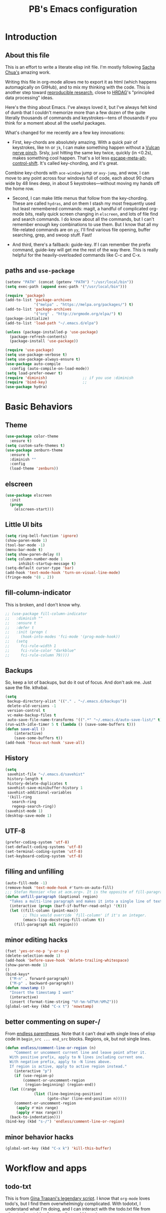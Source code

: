 # -*- mode: org -*-
# -*- coding: utf-8 -*-
#+TITLE: PB's Emacs configuration
#+OPTIONS: toc:4 h:4
#+STARTUP: hideblocks
#+STARTUP: logdone
#+STARTUP: indent
#+STARTUP: showstars
#+PROPERTY:  eval yes
#+PROPERTY: header-args :results silent

* Introduction
** About this file
   :PROPERTIES:
   :CUSTOM_ID: babel-init
   :END:
<<babel-init>>


This is an effort to write a literate elisp init file. I'm mostly following [[http://pages.sachachua.com/.emacs.d/Sacha.html%5D%5D%20amazing%20work.%20%0A%0A*%20Introduction][Sacha Chua's]] amazing work.

Writing this file in org-mode allows me to export it as html (which happens automagically on GitHub), and to mix my thinking with the code. This is another step toward [[http://reproducibleresearch.net][reproducible research]], close to [[https://hrdag.org][HRDAG]]'s "principled data processing" ideas.

Here's the thing about Emacs. I've always loved it, but I've always felt kind of dumb that I couldn't memorize more than a few dozen of the quite literally thousands of commands and keystrokes---tens of thousands if you think for a moment about all the useful packages.

What's changed for me recently are a few key innovations:

- First, key-chords are absolutely amazing. With a quick pair of keystrokes, like =hh= or =jk=, I can make something happen without a [[http://catb.org/jargon/html/Q/quadruple-bucky.html][Vulcan nerve pinch]]. Srsly, just hitting the same key twice, quickly (in <0.2s), makes something cool happen. That's a lot less [[http://www.thefreedictionary.com/Escape+meta+alt+control+shift][escape-meta-alt-control-shift]]. It's called key-chording, and it's great.

Combine key-chords with =ace-window= jump or =avy-jump=, and wow, I can move to any point across four windows full of code, each about 90 chars wide by 48 lines deep, in about 5 keystrokes---without moving my hands off the home row.

- Second, I can make little menus that follow from the key-chording. These are called =hydras=, and on them I stash my most frequently used but least remembered commands: magit, a handful of complicated org-mode bits, really quick screen changing in =elscreen=, and lots of file find and search commands. I do know about all the commands, but I can't remember enough key combinations to use them. But I know that all my file-related commands are on =yy=, I'll find various file opening, buffer searching, grep, and swoop stuff. Fast!

- And third, there's a fallback: guide-key. If I can remember the prefix command, guide-key will get me the rest of the way there. This is really helpful for the heavily-overloaded commands like C-c and C-x.

** paths and =use-package=

#+begin_src emacs-lisp :results output silent
(setenv "PATH" (concat (getenv "PATH") ":/usr/local/bin"))
(setq exec-path (append exec-path '("/usr/local/bin")))

(require 'package)
(add-to-list 'package-archives
             '("melpa" . "https://melpa.org/packages/") t)
(add-to-list 'package-archives
             '("org" . "http://orgmode.org/elpa/") t)
(package-initialize)
(add-to-list 'load-path "~/.emacs.d/elpa")

(unless (package-installed-p 'use-package)
  (package-refresh-contents)
  (package-install 'use-package))

(require 'use-package)
(setq use-package-verbose t)
(setq use-package-always-ensure t)
(use-package auto-compile
  :config (auto-compile-on-load-mode))
(setq load-prefer-newer t)
(require 'diminish)                ;; if you use :diminish
(require 'bind-key)                ;;
(use-package hydra)
#+end_src


* Basic Behaviors
** Theme
#+begin_src emacs-lisp
(use-package color-theme
  :ensure t)
(setq custom-safe-themes t)
(use-package zenburn-theme
  :ensure t
  :diminish ""
  :config
  (load-theme 'zenburn))
#+end_src
** elscreen
#+begin_src emacs-lisp
  (use-package elscreen
    :init
    (progn
      (elscreen-start)))
#+end_src

#+end_src

** Little UI bits
#+begin_src emacs-lisp
(setq ring-bell-function 'ignore)
(show-paren-mode 1)
(tool-bar-mode -1)
(menu-bar-mode t)
(setq show-paren-delay 0)
(setq column-number-mode 1
      inhibit-startup-message t)
(setq-default cursor-type 'bar)
(add-hook 'text-mode-hook 'turn-on-visual-line-mode)
(fringe-mode '(8 . 2))
#+end_src
** fill-column-indicator
This is broken, and I don't know why.
#+begin_src emacs-lisp
  ;; (use-package fill-column-indicator
  ;;   :diminish ""
  ;;   :ensure t
  ;;   :defer t
  ;;   :init (progn (
  ;;     (hook-into-modes 'fci-mode '(prog-mode-hook))
  ;;   (setq
  ;;     fci-rule-width 1
  ;;     fci-rule-color "darkblue"
  ;;     fci-rule-column 79))))

#+end_src
** Backups
So, keep a lot of backups, but do it out of focus. And don't ask
me. Just save the file. kthxbai.
#+begin_src emacs-lisp
(setq
 backup-directory-alist '(("." . "~/.emacs.d/backups"))
 delete-old-versions -1
 version-control t
 vc-make-backup-files t
 auto-save-file-name-transforms '((".*" "~/.emacs.d/auto-save-list/" t)))
(run-with-idle-timer 5 t (lambda () (save-some-buffers t)))
(defun save-all ()
    (interactive)
    (save-some-buffers t))
(add-hook 'focus-out-hook 'save-all)
#+end_src

** History
#+begin_src emacs-lisp
(setq
 savehist-file "~/.emacs.d/savehist"
 history-length t
 history-delete-duplicates t
 savehist-save-minibuffer-history 1
 savehist-additional-variables
 '(kill-ring
   search-ring
   regexp-search-ring))
(savehist-mode 1)
(desktop-save-mode 1)
#+end_src

** UTF-8
#+begin_src emacs-lisp
(prefer-coding-system 'utf-8)
(set-default-coding-systems 'utf-8)
(set-terminal-coding-system 'utf-8)
(set-keyboard-coding-system 'utf-8)
#+end_src

** filling and unfilling
#+begin_src emacs-lisp
(auto-fill-mode -1)
(remove-hook 'text-mode-hook #'turn-on-auto-fill)
;;; Stefan Monnier <foo at acm.org>. It is the opposite of fill-paragraph
(defun unfill-paragraph (&optional region)
  "Takes a multi-line paragraph and makes it into a single line of text."
  (interactive (progn (barf-if-buffer-read-only) '(t)))
  (let ((fill-column (point-max))
        ;; This would override `fill-column' if it's an integer.
        (emacs-lisp-docstring-fill-column t))
    (fill-paragraph nil region)))

#+end_src
** minor editing hacks
  #+begin_src emacs-lisp :eval yes
(fset 'yes-or-no-p 'y-or-n-p)
(delete-selection-mode 1)
(add-hook 'before-save-hook 'delete-trailing-whitespace)
(show-paren-mode 1)
()
(bind-keys*
  ("M-n" . forward-paragraph)
  ("M-p" . backward-paragraph))
(defun nowstamp ()
  "Insert the timestamp I want"
  (interactive)
  (insert (format-time-string "%Y-%m-%dT%H:%M%Z")))
(global-set-key (kbd "C-x t") 'nowstamp)

#+end_src

** better commenting on super-/
From [[http://endlessparentheses.com/implementing-comment-line.html][endless parentheses]]. Note that it can't deal with single lines of elisp code in
=begin_src ... end_src= blocks. Regions, ok, but not single lines.
#+begin_src emacs-lisp
  (defun endless/comment-line-or-region (n)
      "Comment or uncomment current line and leave point after it.
    With positive prefix, apply to N lines including current one.
    With negative prefix, apply to -N lines above.
    If region is active, apply to active region instead."
      (interactive "p")
      (if (use-region-p)
    	  (comment-or-uncomment-region
    	   (region-beginning) (region-end))
	(let ((range
               (list (line-beginning-position)
                     (goto-char (line-end-position n)))))
	  (comment-or-uncomment-region
	   (apply #'min range)
	   (apply #'max range)))
	(back-to-indentation)))
  (bind-key (kbd "s-/") 'endless/comment-line-or-region)
#+end_src

** minor behavior hacks
  #+begin_src emacs-lisp :eval yes
(global-set-key (kbd "C-x k") 'kill-this-buffer)
  #+end_src


* Workflow and apps
** todo-txt
This is from [[http://todotxt.com][Gina Trapani's legendary script]]. I know that =org-mode=
loves todo's, but I find them overwhelmingly complicated. With
todotxt, I understand what I'm doing, and I can interact with the
todo.txt file from other tools outside of emacs (heresy! I know).
#+begin_src emacs-lisp
(use-package todotxt
  :init (setq todotxt-file "~/Documents/notes/todo.txt")
  :bind ("C-t" . todotxt))
#+end_src
** mu4e
This is the hardest piece to config, honestly. First =git clone
git@github.com:djcb/mu.git=, then cd into the working dir, and
=./autogen.sh=.

Of course there's a challenge: =brew='s [[installer][ for the mu package
wants a hardlink to =/usr/bin/emacs=. The issue is described [[https://medium.com/@kirang89/emacs-as-email-client-with-offlineimap-and-mu4e-on-os-x-3ba55adc78b6#.19h21hmj1][here]]. Of
course =/usr/bin= is [[http://apple.stackexchange.com/questions/208764/cant-write-to-usr-lib][locked]] by Apple's "System Integrity Protection,"
which is a fine idea except when we have to do horrible workarounds
like this.

 Here's a workaround: =EMACS=$(which emacs) brew install mu
--with-emacs --HEAD=. It's *not* great, and it still doesn't
work. It's a start.

The issue is that the build is

Then need to set the certficate; I use "~/share/certs"

* Little hacks
There aren't any now, but there will be.
#+begin_src emacs-lisp
;; https://github.com/jjasghar/alfred-org-capture/blob/master/el/alfred-org-capture.el
(defun make-orgcapture-frame ()
  "Create a new frame and run org-capture."
  (interactive)
  (make-frame '((name . "remember") (width . 80) (height . 16)
                (top . 400) (left . 300)
                (font . "-apple-Monaco-medium-normal-normal-*-13-*-*-*-m-0-iso10646-1")
                ))
  (select-frame-by-name "remember")
  (org-capture))
#+end_src

* Modes
** org-mode tweaks
#+begin_src emacs-lisp
(org-indent-mode t)
#+end_src
** markdown
#+begin_src emacs-lisp
(use-package markdown-mode
  :mode ("\\.\\(m\\(ark\\)?down\\|md\\)$" . markdown-mode)
  :config)
#+end_src
** magit
#+begin_src emacs-lisp
  (use-package magit
    :ensure t
    :init (progn (
       (setq magit-git-executable "/usr/local/bin/git"))))
#+end_src

* Searching, buffers, and other finding bits
** Helm and swiper

In the =use-package= spec I found, there ere a bunch of =C-x c=
sequences. Those are the kind of thing I'll never remember, so I need
to move them to hydras or delete them.
#+begin_src emacs-lisp
  (use-package helm
    :diminish helm-mode
    :init
    (progn
      (require 'helm-config)
      (setq helm-candidate-number-limit 100)
      ;; From https://gist.github.com/antifuchs/9238468
      (setq helm-idle-delay 0.0
            helm-input-idle-delay 0.01
            helm-yas-display-key-on-candidate t
            helm-quick-update t
            helm-M-x-requires-pattern nil
            helm-ff-skip-boring-files t)
      (helm-mode))
    :bind (("C-c h" . helm-mini)
           ("C-h a" . helm-apropos)
           ("C-x C-b" . helm-buffers-list)
           ("C-x b" . helm-buffers-list)
           ("M-y" . helm-show-kill-ring)
           ("M-x" . helm-M-x)
           ;; ("C-x c o" . helm-occur)
           ;; ("C-x c s" . helm-swoop)
           ;; ("C-x c y" . helm-yas-complete)
           ;; ("C-x c Y" . helm-yas-create-snippet-on-region)
           ;; ("C-x c b" . my/helm-do-grep-book-notes)
           ("C-x c SPC" . helm-all-mark-rings)))
  (ido-mode -1) ;; Turn off ido mode in case I enabled it accidentally

  (use-package swiper-helm
    :config
    :bind (("C-s" . swiper-helm)
	   ("C-r" . swiper-helm)))

  (use-package helm-swoop)  ;; on hydra
  #+end_src


* Editing
** multiple cursors
#+begin_src emacs-lisp
(use-package multiple-cursors)
(global-set-key (kbd "C-c m c") 'mc/edit-lines)
#+end_src
** yank pop w hydra
#+begin_src emacs-lisp
(defhydra hydra-yank-pop ()
  "yank"
  ("C-y" yank nil)
  ("M-y" yank-pop nil)
  ("y" (yank-pop 1) "next")
  ("Y" (yank-pop -1) "prev")
  ("l" helm-show-kill-ring "list" :color blue)
  ("u" undo-tree-visualize "undoTree"))
(bind-key* (kbd "M-y") #'hydra-yank-pop/yank-pop)
(bind-key* (kbd "C-y") #'hydra-yank-pop/yank)
  #+end_src

** M-p, M-n
The question here is what these do. I think backward-paragraph?
** flyspell
  #+begin_src emacs-lisp
(use-package flyspell
  :init
  (progn
    (add-hook 'text-mode-hook 'flyspell-mode)
    (add-hook 'prog-mode-hook 'flyspell-prog-mode))
  :config
  (setq ispell-extra-args '("--sug-mode=bad-spellers")
        ispell-personal-dictionary "~/.flydict"
	ispell-program-name (executable-find "aspell")
	ispell-extra-args
	(list "--sug-mode=fast" ;; ultra|fast|normal|bad-spellers
        "--lang=en_US"
        "--ignore=3"))
   :bind* ("C-;" . flyspell-auto-correct-previous-word))
(add-hook 'org-mode-hook 'turn-on-flyspell)

  #+end_src

** Autocomplete with =company-mode=
  #+begin_src emacs-lisp
(use-package company
  :ensure t
  :defer t
  :config (global-company-mode))
  #+end_src

** snippets hydra **TODO**

* Navigation

** A better =C-a= from [[https://github.com/bbatsov/crux/blob/master/crux.el][=crux=]]
  #+begin_src emacs-lisp
(use-package crux
  :bind* ("C-a" . crux-move-beginning-of-line))
  #+end_src

** Dragging stuff w =super-up,down=
This means that M-up|down|right|left drag line or the region.
  #+begin_src emacs-lisp
(use-package drag-stuff
  :diminish ""
  :config
    (drag-stuff-global-mode 1)
  :bind* (
    ([(super up)] . drag-stuff-up)
    ([(super down)] . drag-stuff-down)))
  #+end_src

  #+RESULTS:

** =ace= and =avy= window jumping

  #+begin_src emacs-lisp
(use-package ace-window
  :ensure t
  :init
  (progn
    (global-set-key [remap other-window] 'ace-window)
    (custom-set-faces
     '(aw-leading-char-face
       ((t (:inherit ace-jump-face-foreground :height 3.0)))))
    )
  :bind* ("C-'" . ace-window)
  :config (progn (setq
		  aw-keys '(?f ?g ?h ?j ?k ?l)
		  aw-background nil)))
(use-package avy
  :config (setq avy-all-windows 'all-frames))
  #+end_src

** guide-key
#+begin_src emacs-lisp
  (use-package guide-key)
  (setq
    guide-key/guide-key-sequence t
    guide-key/idle-delay 0.5
    guide-key/popup-window-position 'bottom)
  ;; (setq guide-key/guide-key-sequence '("C-x r"))
  (guide-key-mode 1)
#+end_src
** TODO window and frame stuff
#+begin_src emacs-lisp
(defhydra my/window-movement (:color blue
				     :hint nil)
"
^Jump^         ^Files^       ^Buffer^     ^Search
------------------------------------------------------
_y_: other    _m_: buf-rec   _b_: buff    _s_: swoop
_a_: ace-win  _r_: recent    _B_: ibuff   _S_: multswoop
_c_: char     _F_: find-oth  _r_: rename  _g_: grep
_l_: line     _f_: find      _D_: del(win)
"
  ("y" other-window)
  ("a" ace-window)
  ("c" avy-goto-char)
  ("l" avy-goto-line)
  ("f" helm-find-files)
  ("r" helm-recentf)
  ("m" helm-mini)
  ("F" helm-find-files)
  ("D" ace-delete-window)
  ("b" helm-buffers-list)
  ("B" ibuffer)
  ("r" crux-rename-file-and-buffer)
  ("s" helm-swoop)
  ("S" helm-multi-swoop-all)
  ("g" helm-grep-do-grep)  ;; FIXME
  ("q" quit-window "quit" :color blue))
#+end_src

** TODO personal hydras (on hh)
#+begin_src emacs-lisp
(defun my/hide-org-sublevels ()
  (interactive "p")
  (hide-sublevels 3))

(defhydra my/key-chord-commands (:color blue
				     :hint nil)
"
^Scrn^ ^Edits^              ^Org^        ^Modes
------------------------------------------------------
_0_     _u_: dragup (s-up)  ^_L_:close3  ^_g_ magit
_1_     _d_: dragdn (s-dn)               ^_t_ todo
_2_     _D_: dupline
_3_     _r_: searc/rpl
_c_     _N_: unfillgraf
"
  ("0" elscreen-jump-0)
  ("1" elscreen-jump-0)
  ("2" elscreen-jump-0)
  ("3" elscreen-jump-0)
  ("c" elscreen-create)
  ("u" drag-stuff-up)
  ("d" drag-stuff-down)
  ("D" crux-duplicate-current-line-or-region)
  ("L" my/hide-org-sublevels)  ;; FIXME
  ("r" query-replace)
  ("N" unfill-paragraph)
  ("g" magit-status)
  ("t" todotxt))
#+end_src

* key chords
  the ones we want are definitely in there (uu = undo; jj/jl = avy goto char/line; hh = my personal stuff, prob mostly org-mode; ff = file & buffer; yy = _window_ movements; xx = snippets).

  note that all of the key-chord hydras should include (i) insert and (q). Columns should get us there but think about the headers. also none should include a head w the char in the chord. that way 3 presses of the chord key dump it out.

  oo, org-mode: close/open at 1/2/3 levels;

  yy: windmove, new frame, ace-win, find files, recent, mini, grep??

  xx: hippie-expand; and some snippets

  hh: crux-duplicate-current-line-or-region; crux-kill-line-backwards;
  switch to or open a few freq files (init.org, .bash_profile, log,
  todo); single-step org todo capture; org-todo-overview look.

** chord assignments
  #+begin_src emacs-lisp
(use-package key-chord
  :init
  (progn
    (setq key-chord-one-key-delay 0.2)
    (key-chord-mode 1)
    (key-chord-define-global "uu"     'undo)
    (key-chord-define-global "jj"     'avy-goto-char)
    (key-chord-define-global "jl"     'ace-window)
    (key-chord-define-global "xx"     'er/expand-region)  ;; TBD!
    (key-chord-define-global "hh"     'my/key-chord-commands/body) ;; TBD!
    (key-chord-define-global "yy"     'my/window-movement/body)))
  #+end_src


* Conclusion
** seek to open window w buffer switch
** set modeline
  Someday this could be smart modeline, but it's not now. Note that it
  has to load *after* =elscreen=, else they conflict.
  #+begin_src emacs-lisp
  (load-file "~/dotfiles/emacs/modeline.el")
  #+end_src

** stuff to consider [/]
 - [ ] elpy
 - [ ] autosave
 - [ ] one-on-one emacs: no more windows.

** stuff to keep working on [/]
 - [ ] flyspell's autocorrect rarely gets it right the first time.
 - [ ] kill other window, the annoying help or error window that just popped up.
 - [ ] fill-column-indicator not working

This file was last evaluated on #{Date.today}
# end.
